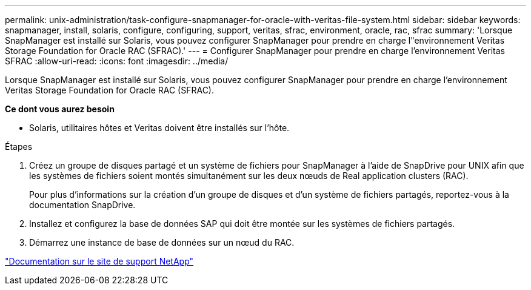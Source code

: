 ---
permalink: unix-administration/task-configure-snapmanager-for-oracle-with-veritas-file-system.html 
sidebar: sidebar 
keywords: snapmanager, install, solaris, configure, configuring, support, veritas, sfrac, environment, oracle, rac, sfrac 
summary: 'Lorsque SnapManager est installé sur Solaris, vous pouvez configurer SnapManager pour prendre en charge l"environnement Veritas Storage Foundation for Oracle RAC (SFRAC).' 
---
= Configurer SnapManager pour prendre en charge l'environnement Veritas SFRAC
:allow-uri-read: 
:icons: font
:imagesdir: ../media/


[role="lead"]
Lorsque SnapManager est installé sur Solaris, vous pouvez configurer SnapManager pour prendre en charge l'environnement Veritas Storage Foundation for Oracle RAC (SFRAC).

*Ce dont vous aurez besoin*

* Solaris, utilitaires hôtes et Veritas doivent être installés sur l'hôte.


.Étapes
. Créez un groupe de disques partagé et un système de fichiers pour SnapManager à l'aide de SnapDrive pour UNIX afin que les systèmes de fichiers soient montés simultanément sur les deux nœuds de Real application clusters (RAC).
+
Pour plus d'informations sur la création d'un groupe de disques et d'un système de fichiers partagés, reportez-vous à la documentation SnapDrive.

. Installez et configurez la base de données SAP qui doit être montée sur les systèmes de fichiers partagés.
. Démarrez une instance de base de données sur un nœud du RAC.


http://mysupport.netapp.com/["Documentation sur le site de support NetApp"^]
